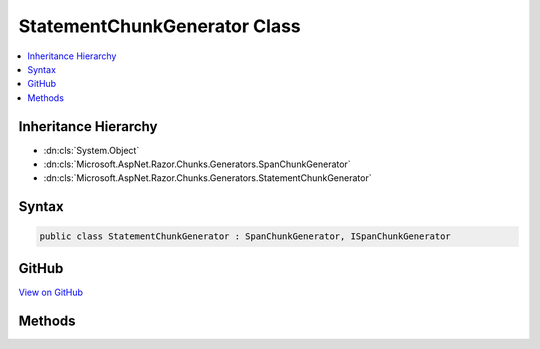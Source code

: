 

StatementChunkGenerator Class
=============================



.. contents:: 
   :local:







Inheritance Hierarchy
---------------------


* :dn:cls:`System.Object`
* :dn:cls:`Microsoft.AspNet.Razor.Chunks.Generators.SpanChunkGenerator`
* :dn:cls:`Microsoft.AspNet.Razor.Chunks.Generators.StatementChunkGenerator`








Syntax
------

.. code-block:: csharp

   public class StatementChunkGenerator : SpanChunkGenerator, ISpanChunkGenerator





GitHub
------

`View on GitHub <https://github.com/aspnet/apidocs/blob/master/aspnet/razor/src/Microsoft.AspNet.Razor/Chunks/Generators/StatementChunkGenerator.cs>`_





.. dn:class:: Microsoft.AspNet.Razor.Chunks.Generators.StatementChunkGenerator

Methods
-------

.. dn:class:: Microsoft.AspNet.Razor.Chunks.Generators.StatementChunkGenerator
    :noindex:
    :hidden:

    
    .. dn:method:: Microsoft.AspNet.Razor.Chunks.Generators.StatementChunkGenerator.GenerateChunk(Microsoft.AspNet.Razor.Parser.SyntaxTree.Span, Microsoft.AspNet.Razor.Chunks.Generators.ChunkGeneratorContext)
    
        
        
        
        :type target: Microsoft.AspNet.Razor.Parser.SyntaxTree.Span
        
        
        :type context: Microsoft.AspNet.Razor.Chunks.Generators.ChunkGeneratorContext
    
        
        .. code-block:: csharp
    
           public override void GenerateChunk(Span target, ChunkGeneratorContext context)
    
    .. dn:method:: Microsoft.AspNet.Razor.Chunks.Generators.StatementChunkGenerator.ToString()
    
        
        :rtype: System.String
    
        
        .. code-block:: csharp
    
           public override string ToString()
    

